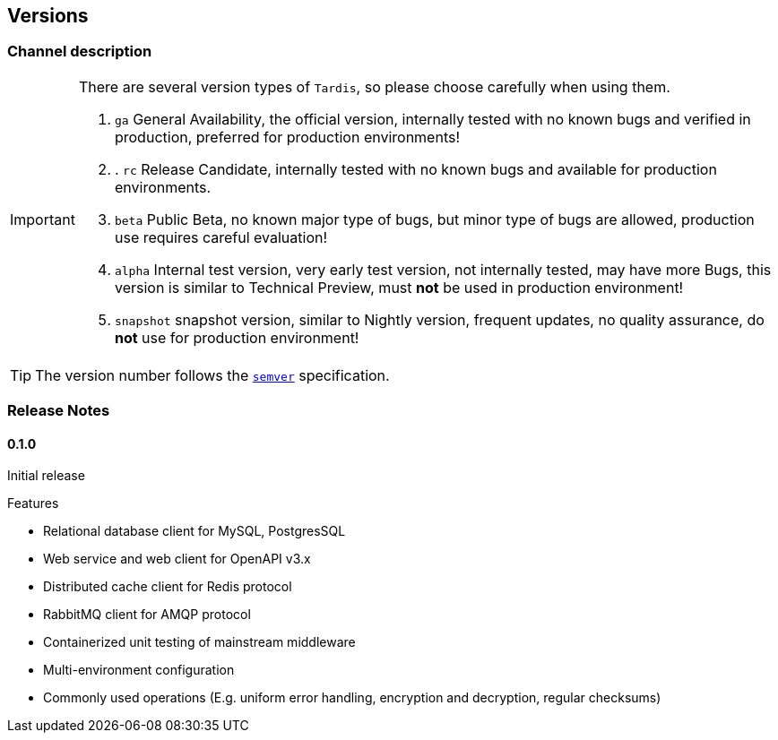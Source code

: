 == Versions

=== Channel description

[IMPORTANT]
====
There are several version types of ``Tardis``, so please choose carefully when using them.

. ``ga`` General Availability, the official version, internally tested with no known bugs and verified in production, preferred for production environments!
. . ``rc`` Release Candidate, internally tested with no known bugs and available for production environments.
. ``beta`` Public Beta, no known major type of bugs, but minor type of bugs are allowed, production use requires careful evaluation!
. ``alpha`` Internal test version, very early test version, not internally tested, may have more Bugs, this version is similar to Technical Preview, must *not* be used in production environment!
. ``snapshot`` snapshot version, similar to Nightly version, frequent updates, no quality assurance, do *not* use for production environment!

====

TIP: The version number follows the https://semver.org/[``semver``] specification.

=== Release Notes

==== 0.1.0

Initial release

.Features
* Relational database client for MySQL, PostgresSQL
* Web service and web client for OpenAPI v3.x
* Distributed cache client for Redis protocol
* RabbitMQ client for AMQP protocol
* Containerized unit testing of mainstream middleware
* Multi-environment configuration
* Commonly used operations (E.g. uniform error handling, encryption and decryption, regular checksums)


